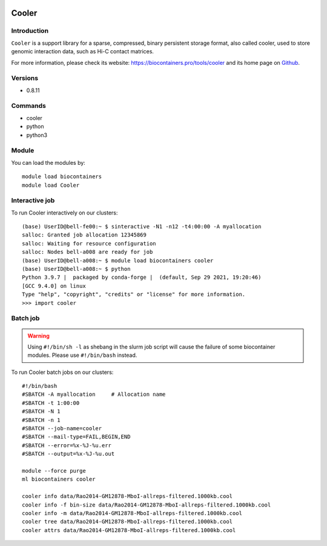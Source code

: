 .. _backbone-label:

.. image:: https://github.com/open2c/cooler/raw/master/docs/cooler_logo.png
  :width: 200
  :alt: Alternative text
Cooler
==============================

Introduction
~~~~~~~~
``Cooler`` is a support library for a sparse, compressed, binary persistent storage format, also called cooler, used to store genomic interaction data, such as Hi-C contact matrices. 

| For more information, please check its website: https://biocontainers.pro/tools/cooler and its home page on `Github`_.

Versions
~~~~~~~~
- 0.8.11

Commands
~~~~~~~
- cooler
- python
- python3

Module
~~~~~~~~
You can load the modules by::
    
    module load biocontainers
    module load Cooler

Interactive job
~~~~~
To run Cooler interactively on our clusters::

   (base) UserID@bell-fe00:~ $ sinteractive -N1 -n12 -t4:00:00 -A myallocation
   salloc: Granted job allocation 12345869
   salloc: Waiting for resource configuration
   salloc: Nodes bell-a008 are ready for job
   (base) UserID@bell-a008:~ $ module load biocontainers cooler
   (base) UserID@bell-a008:~ $ python
   Python 3.9.7 |  packaged by conda-forge |  (default, Sep 29 2021, 19:20:46) 
   [GCC 9.4.0] on linux
   Type "help", "copyright", "credits" or "license" for more information.  
   >>> import cooler

Batch job
~~~~~
.. warning::
    Using ``#!/bin/sh -l`` as shebang in the slurm job script will cause the failure of some biocontainer modules. Please use ``#!/bin/bash`` instead.

To run Cooler batch jobs on our clusters::

    #!/bin/bash
    #SBATCH -A myallocation     # Allocation name 
    #SBATCH -t 1:00:00
    #SBATCH -N 1
    #SBATCH -n 1
    #SBATCH --job-name=cooler
    #SBATCH --mail-type=FAIL,BEGIN,END
    #SBATCH --error=%x-%J-%u.err
    #SBATCH --output=%x-%J-%u.out

    module --force purge
    ml biocontainers cooler
    
    cooler info data/Rao2014-GM12878-MboI-allreps-filtered.1000kb.cool
    cooler info -f bin-size data/Rao2014-GM12878-MboI-allreps-filtered.1000kb.cool
    cooler info -m data/Rao2014-GM12878-MboI-allreps-filtered.1000kb.cool
    cooler tree data/Rao2014-GM12878-MboI-allreps-filtered.1000kb.cool
    cooler attrs data/Rao2014-GM12878-MboI-allreps-filtered.1000kb.cool
.. _Github: https://github.com/open2c/cooler

